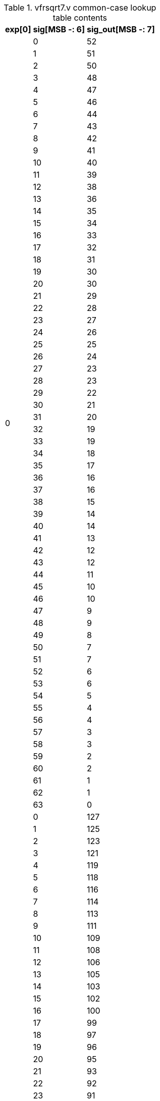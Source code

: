 .vfrsqrt7.v common-case lookup table contents
[%autowidth,float=center,align=center,cols="<,<,<",options="header"]
|===

|exp[0] | sig[MSB -: 6] | sig_out[MSB -: 7]

.64+|0|  0 |  52
|  1 |  51
|  2 |  50
|  3 |  48
|  4 |  47
|  5 |  46
|  6 |  44
|  7 |  43
|  8 |  42
|  9 |  41
| 10 |  40
| 11 |  39
| 12 |  38
| 13 |  36
| 14 |  35
| 15 |  34
| 16 |  33
| 17 |  32
| 18 |  31
| 19 |  30
| 20 |  30
| 21 |  29
| 22 |  28
| 23 |  27
| 24 |  26
| 25 |  25
| 26 |  24
| 27 |  23
| 28 |  23
| 29 |  22
| 30 |  21
| 31 |  20
| 32 |  19
| 33 |  19
| 34 |  18 
| 35 |  17
| 36 |  16
| 37 |  16
| 38 |  15
| 39 |  14
| 40 |  14
| 41 |  13
| 42 |  12
| 43 |  12
| 44 |  11
| 45 |  10
| 46 |  10
| 47 |   9
| 48 |   9
| 49 |   8
| 50 |   7
| 51 |   7
| 52 |   6
| 53 |   6
| 54 |   5
| 55 |   4
| 56 |   4
| 57 |   3
| 58 |   3
| 59 |   2
| 60 |   2
| 61 |   1
| 62 |   1
| 63 |   0

.64+|1
|  0 | 127
|  1 | 125
|  2 | 123
|  3 | 121
|  4 | 119
|  5 | 118
|  6 | 116
|  7 | 114
|  8 | 113
|  9 | 111
| 10 | 109
| 11 | 108
| 12 | 106
| 13 | 105
| 14 | 103
| 15 | 102
| 16 | 100
| 17 |  99
| 18 |  97
| 19 |  96
| 20 |  95
| 21 |  93
| 22 |  92
| 23 |  91
| 24 |  90
| 25 |  88
| 26 |  87
| 27 |  86
| 28 |  85
| 29 |  84
| 30 |  83
| 31 |  82
| 32 |  80
| 33 |  79
| 34 |  78
| 35 |  77
| 36 |  76
| 37 |  75
| 38 |  74
| 39 |  73
| 40 |  72
| 41 |  71
| 42 |  70
| 43 |  70
| 44 |  69
| 45 |  68
| 46 |  67
| 47 |  66
| 48 |  65
| 49 |  64
| 50 |  63
| 51 |  63
| 52 |  62
| 53 |  61
| 54 |  60
| 55 |  59
| 56 |  59
| 57 |  58
| 58 |  57
| 59 |  56
| 60 |  56
| 61 |  55
| 62 |  54
| 63 |  53

|===